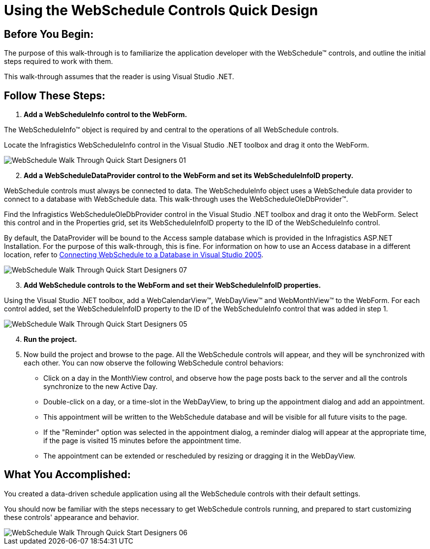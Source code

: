 ﻿////

|metadata|
{
    "name": "webschedule-using-the-webschedule-controls-quick-design",
    "controlName": ["WebSchedule"],
    "tags": ["Design Environment","Getting Started","Scheduling"],
    "guid": "{1ECF14B6-398D-49F5-A447-F5190C421AE5}",  
    "buildFlags": [],
    "createdOn": "2005-06-09T00:00:00Z"
}
|metadata|
////

= Using the WebSchedule Controls Quick Design

== Before You Begin:

The purpose of this walk-through is to familiarize the application developer with the WebSchedule™ controls, and outline the initial steps required to work with them.

This walk-through assumes that the reader is using Visual Studio .NET.

== Follow These Steps:

[start=1]
. *Add a WebScheduleInfo control to the WebForm.*

The WebScheduleInfo™ object is required by and central to the operations of all WebSchedule controls.

Locate the Infragistics WebScheduleInfo control in the Visual Studio .NET toolbox and drag it onto the WebForm.

image::images/WebSchedule_Walk_Through_Quick_Start_Designers_01.png[]

[start=2]
. *Add a WebScheduleDataProvider control to the WebForm and set its WebScheduleInfoID property.*

WebSchedule controls must always be connected to data. The WebScheduleInfo object uses a WebSchedule data provider to connect to a database with WebSchedule data. This walk-through uses the WebScheduleOleDbProvider™.

Find the Infragistics WebScheduleOleDbProvider control in the Visual Studio .NET toolbox and drag it onto the WebForm. Select this control and in the Properties grid, set its WebScheduleInfoID property to the ID of the WebScheduleInfo control.

By default, the DataProvider will be bound to the Access sample database which is provided in the Infragistics ASP.NET Installation. For the purpose of this walk-through, this is fine. For information on how to use an Access database in a different location, refer to link:webschedule-connecting-webschedule-to-a-database-in-visual-studio-2005.html[Connecting WebSchedule to a Database in Visual Studio 2005].

image::images/WebSchedule_Walk_Through_Quick_Start_Designers_07.png[]

[start=3]
. *Add WebSchedule controls to the WebForm and set their WebScheduleInfoID properties.*

Using the Visual Studio .NET toolbox, add a WebCalendarView™, WebDayView™ and WebMonthView™ to the WebForm. For each control added, set the WebScheduleInfoID property to the ID of the WebScheduleInfo control that was added in step 1.

image::images/WebSchedule_Walk_Through_Quick_Start_Designers_05.png[]

[start=4]
. *Run the project.*
[start=5]
. Now build the project and browse to the page. All the WebSchedule controls will appear, and they will be synchronized with each other. You can now observe the following WebSchedule control behaviors:

** Click on a day in the MonthView control, and observe how the page posts back to the server and all the controls synchronize to the new Active Day.
** Double-click on a day, or a time-slot in the WebDayView, to bring up the appointment dialog and add an appointment.
** This appointment will be written to the WebSchedule database and will be visible for all future visits to the page.
** If the "Reminder" option was selected in the appointment dialog, a reminder dialog will appear at the appropriate time, if the page is visited 15 minutes before the appointment time.
** The appointment can be extended or rescheduled by resizing or dragging it in the WebDayView.

== What You Accomplished:

You created a data-driven schedule application using all the WebSchedule controls with their default settings.

You should now be familiar with the steps necessary to get WebSchedule controls running, and prepared to start customizing these controls' appearance and behavior.

image::images/WebSchedule_Walk_Through_Quick_Start_Designers_06.png[]